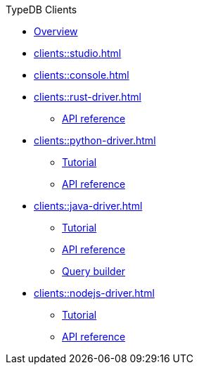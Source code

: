 .TypeDB Clients
* xref:clients::overview.adoc[Overview]
* xref:clients::studio.adoc[]
* xref:clients::console.adoc[]
* xref:clients::rust-driver.adoc[]
** xref:clients::rust-driver/api-reference.adoc[API reference]
* xref:clients::python-driver.adoc[]
** xref:clients::python-driver/tutorial.adoc[Tutorial]
** xref:clients::python-driver/api-reference.adoc[API reference]
* xref:clients::java-driver.adoc[]
** xref:clients::java-driver/tutorial.adoc[Tutorial]
** xref:clients::java-driver/api-reference.adoc[API reference]
** xref:clients::java-driver/query-builder.adoc[Query builder]
* xref:clients::nodejs-driver.adoc[]
** xref:clients::nodejs-driver/tutorial.adoc[Tutorial]
** xref:clients::nodejs-driver/api-reference.adoc[API reference]
//* xref:clients::other-languages.adoc[]
//* xref:clients::new-driver.adoc[]

//* xref:clients:resources:downloads.adoc[Downloads]
